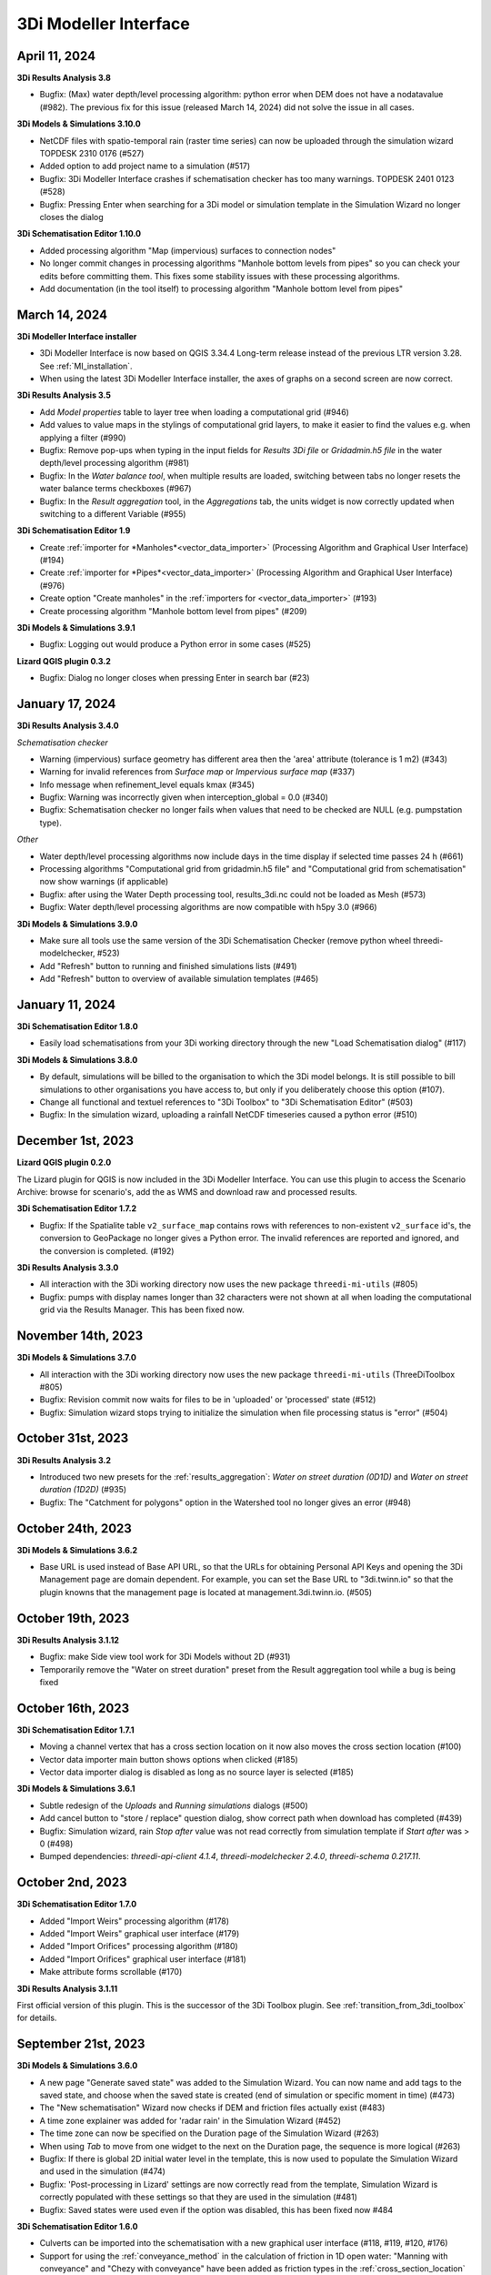 .. _release_notes_MI:

3Di Modeller Interface
----------------------

April 11, 2024
^^^^^^^^^^^^^^

**3Di Results Analysis 3.8**

- Bugfix: (Max) water depth/level processing algorithm: python error when DEM does not have a nodatavalue (#982). The previous fix for this issue (released March 14, 2024) did not solve the issue in all cases.

**3Di Models & Simulations 3.10.0**

- NetCDF files with spatio-temporal rain (raster time series) can now be uploaded through the simulation wizard TOPDESK 2310 0176 (#527)

- Added option to add project name to a simulation (#517)

- Bugfix: 3Di Modeller Interface crashes if schematisation checker has too many warnings. TOPDESK 2401 0123 (#528)

- Bugfix: Pressing Enter when searching for a 3Di model or simulation template in the Simulation Wizard no longer closes the dialog

**3Di Schematisation Editor 1.10.0**

- Added processing algorithm "Map (impervious) surfaces to connection nodes"

- No longer commit changes in processing algorithms "Manhole bottom levels from pipes" so you can check your edits before committing them. This fixes some stability issues with these processing algorithms.

- Add documentation (in the tool itself) to processing algorithm "Manhole bottom level from pipes"



March 14, 2024
^^^^^^^^^^^^^^

**3Di Modeller Interface installer**

- 3Di Modeller Interface is now based on QGIS 3.34.4 Long-term release instead of the previous LTR version 3.28. See :ref:`MI_installation`.

- When using the latest 3Di Modeller Interface installer, the axes of graphs on a second screen are now correct.  
 

**3Di Results Analysis 3.5**

- Add *Model properties* table to layer tree when loading a computational grid (#946)

- Add values to value maps in the stylings of computational grid layers, to make it easier to find the values e.g. when applying a filter (#990)

- Bugfix: Remove pop-ups when typing in the input fields for *Results 3Di file* or *Gridadmin.h5 file* in the water depth/level processing algorithm (#981)

- Bugfix: In the *Water balance tool*, when multiple results are loaded, switching between tabs no longer resets the water balance terms checkboxes (#967)

- Bugfix: In the *Result aggregation* tool, in the *Aggregations* tab, the units widget is now correctly updated when switching to a different Variable (#955)


**3Di Schematisation Editor 1.9**

- Create :ref:`importer for *Manholes*<vector_data_importer>` (Processing Algorithm and Graphical User Interface) (#194)

- Create :ref:`importer for *Pipes*<vector_data_importer>` (Processing Algorithm and Graphical User Interface) (#976)

- Create option "Create manholes" in the :ref:`importers for <vector_data_importer>` (#193)

- Create processing algorithm "Manhole bottom level from pipes" (#209)


**3Di Models & Simulations 3.9.1**

- Bugfix: Logging out would produce a Python error in some cases (#525)


**Lizard QGIS plugin 0.3.2**

- Bugfix: Dialog no longer closes when pressing Enter in search bar (#23)


January 17, 2024
^^^^^^^^^^^^^^^^

**3Di Results Analysis 3.4.0**

*Schematisation checker*

- Warning (impervious) surface geometry has different area then the 'area' attribute (tolerance is 1 m2) (#343)

- Warning for invalid references from *Surface map* or *Impervious surface map* (#337)

- Info message when refinement_level equals kmax (#345)

- Bugfix: Warning was incorrectly given when interception_global = 0.0 (#340)

- Bugfix: Schematisation checker no longer fails when values that need to be checked are NULL (e.g. pumpstation type).

*Other*

- Water depth/level processing algorithms now include days in the time display if selected time passes 24 h (#661)

- Processing algorithms "Computational grid from gridadmin.h5 file" and "Computational grid from schematisation" now show warnings (if applicable)

- Bugfix: after using the Water Depth processing tool, results_3di.nc could not be loaded as Mesh (#573)

- Bugfix: Water depth/level processing algorithms are now compatible with h5py 3.0 (#966)

**3Di Models & Simulations 3.9.0**

- Make sure all tools use the same version of the 3Di Schematisation Checker (remove python wheel threedi-modelchecker, #523)

- Add "Refresh" button to running and finished simulations lists (#491)

- Add "Refresh" button to overview of available simulation templates (#465)


January 11, 2024
^^^^^^^^^^^^^^^^

**3Di Schematisation Editor 1.8.0**

- Easily load schematisations from your 3Di working directory through the new "Load Schematisation dialog" (#117)


**3Di Models & Simulations 3.8.0**

- By default, simulations will be billed to the organisation to which the 3Di model belongs. It is still possible to bill simulations to other organisations you have access to, but only if you deliberately choose this option (#107).

- Change all functional and textuel references to "3Di Toolbox" to "3Di Schematisation Editor" (#503)

- Bugfix: In the simulation wizard, uploading a rainfall NetCDF timeseries caused a python error (#510)


December 1st, 2023
^^^^^^^^^^^^^^^^^^
**Lizard QGIS plugin 0.2.0**

The Lizard plugin for QGIS is now included in the 3Di Modeller Interface. You can use this plugin to access the Scenario Archive: browse for scenario's, add the as WMS and download raw and processed results.

**3Di Schematisation Editor 1.7.2**

- Bugfix: If the Spatialite table ``v2_surface_map`` contains rows with references to non-existent ``v2_surface`` id's, the conversion to GeoPackage no longer gives a Python error. The invalid references are reported and ignored, and the conversion is completed. (#192)

**3Di Results Analysis 3.3.0**

- All interaction with the 3Di working directory now uses the new package ``threedi-mi-utils`` (#805)

- Bugfix: pumps with display names longer than 32 characters were not shown at all when loading the computational grid via the Results Manager. This has been fixed now.



November 14th, 2023
^^^^^^^^^^^^^^^^^^^

**3Di Models & Simulations 3.7.0**

- All interaction with the 3Di working directory now uses the new package ``threedi-mi-utils`` (ThreeDiToolbox #805)

- Bugfix: Revision commit now waits for files to be in 'uploaded' or 'processed' state (#512)

- Bugfix: Simulation wizard stops trying to initialize the simulation when file processing status is "error" (#504)


October 31st, 2023
^^^^^^^^^^^^^^^^^^

**3Di Results Analysis 3.2**

- Introduced two new presets for the :ref:`results_aggregation`: *Water on street duration (0D1D)* and *Water on street duration (1D2D)* (#935)

- Bugfix: The "Catchment for polygons" option in the Watershed tool no longer gives an error (#948)

October 24th, 2023
^^^^^^^^^^^^^^^^^^

**3Di Models & Simulations 3.6.2**

- Base URL is used instead of Base API URL, so that the URLs for obtaining Personal API Keys and opening the 3Di Management page are domain dependent. For example, you can set the Base URL to "3di.twinn.io" so that the plugin knowns that the management page is located at management.3di.twinn.io. (#505)

October 19th, 2023
^^^^^^^^^^^^^^^^^^

**3Di Results Analysis 3.1.12**

- Bugfix: make Side view tool work for 3Di Models without 2D (#931)

- Temporarily remove the "Water on street duration" preset from the Result aggregation tool while a bug is being fixed

October 16th, 2023
^^^^^^^^^^^^^^^^^^

**3Di Schematisation Editor 1.7.1**

- Moving a channel vertex that has a cross section location on it now also moves the cross section location (#100)
- Vector data importer main button shows options when clicked (#185)
- Vector data importer dialog is disabled as long as no source layer is selected (#185)

**3Di Models & Simulations 3.6.1**

- Subtle redesign of the *Uploads* and *Running simulations* dialogs (#500)
- Add cancel button to "store / replace" question dialog, show correct path when download has completed (#439)
- Bugfix: Simulation wizard, rain *Stop after* value was not read correctly from simulation template if *Start after* was > 0 (#498)
- Bumped dependencies: *threedi-api-client 4.1.4*, *threedi-modelchecker 2.4.0*, *threedi-schema 0.217.11*.


October 2nd, 2023
^^^^^^^^^^^^^^^^^

**3Di Schematisation Editor 1.7.0**

- Added "Import Weirs" processing algorithm (#178)
- Added "Import Weirs" graphical user interface (#179)
- Added "Import Orifices" processing algorithm (#180)
- Added "Import Orifices" graphical user interface (#181)
- Make attribute forms scrollable (#170)

**3Di Results Analysis 3.1.11**

First official version of this plugin. This is the successor of the 3Di Toolbox plugin. See :ref:`transition_from_3di_toolbox` for details.



.. _release_notes_mi_20230921:

September 21st, 2023
^^^^^^^^^^^^^^^^^^^^

**3Di Models & Simulations 3.6.0**

- A new page "Generate saved state" was added to the Simulation Wizard. You can now name and add tags to the saved state, and choose when the saved state is created (end of simulation or specific moment in time) (#473)
- The "New schematisation" Wizard now checks if DEM and friction files actually exist (#483)
- A time zone explainer was added for 'radar rain' in the Simulation Wizard (#452)
- The time zone can now be specified on the Duration page of the Simulation Wizard (#263)
- When using *Tab* to move from one widget to the next on the Duration page, the sequence is more logical (#263)
- Bugfix: If there is global 2D initial water level in the template, this is now used to populate the Simulation Wizard and used in the simulation (#474)
- Bugfix: 'Post-processing in Lizard' settings are now correctly read from the template, Simulation Wizard is correctly populated with these settings so that they are used in the simulation (#481)
- Bugfix: Saved states were used even if the option was disabled, this has been fixed now #484


**3Di Schematisation Editor 1.6.0**

- Culverts can be imported into the schematisation with a new graphical user interface  (#118, #119, #120, #176)
- Support for using the :ref:`conveyance_method` in the calculation of friction in 1D open water: "Manning with conveyance" and "Chezy with conveyance" have been added as friction types in the :ref:`cross_section_location` layer (#159)
- All layers related to :ref:`control structures<control>` are now also added to the project (#169)
- When deleting connection nodes, you will now be asked if you want to delete all referenced features only once, instead of for each referenced feature (#67). This makes it much easier to :ref:`howto_clip_schematisations`.
- Bugfix: In some cases, surfaces and their surface maps were not converted properly from spatialite to geopackage (#161)
- Bugfix: When moving a connection node, some attributes of features referencing that connection node became NULL (#162)
- Bugfix: Improved user feedback messages when spatialite database schema is unknown, too high or too low (#103)
- Bugfix: In a new profile, the schematisation editor no longer keeps complaining about the Macro settings being wrong (#158)

**3Di Toolbox 2.5.5**

- Update *Generate computational grid* and *Check schematisation* with the new conveyance friction types, by bumping the threedi-\* dependencies (threedigrid to 2.0.\*, threedi-modelchecker to 2.4.\*, threedigrid-builder to 1.12.\*


July 20th 2023
^^^^^^^^^^^^^^

**3Di Toolbox 2.5.4**

- Add processing algorithm for generating maximum water depth / water level rasters

- Make the plugin work for both QGIS <= 3.28.5 and QGIS > 3.28.5 by making installed h5py version depend on QGIS version


June 23 2023
^^^^^^^^^^^^

**3Di Models & Simulations 3.5.1**

- Bugfix: Making a copy of a schematisation failed if sqlite did not contain *v2_vegetation_drag* table. The sqlite is now migrated to the latest schema version on the fly so this type of issue will no longer arise. (#470)


June 16 2023
^^^^^^^^^^^^

**3Di Toolbox 2.5.3**

- Compatibility with schema 217

- New version of 3Di Schematisation Editor (threedi-modelchecker 2.2.4)

**3Di Models & Simulations 3.5.0**

- Compatibility with schema 217 (#462)

- Added handling of the Vegetation drag settings rasters. (#460)

- Expose attributes for vegetation and groundwater exchange in attribute forms and attribute tables (#151)

- Improve the use of saved states in the simulation wizard (#461)

- Bugfix: uploading CSV files for both 1D and 2D boundary conditions would fail if there are 1D boundary conditions with the same ID as a 2D boundary condition

**3Di Schematisation Editor 1.5.0**

- Compatibility with schema 217 (#148)

- Copy friction value from nearest cross-section location (if exists) when digitizing a new cross section location (#141)

- Bugfix: Error when adding new cross section location > empty bank level field > commit (#142)

- Added Vegetation drag settings table with associated raster layers (#145)

- "Import culverts" processing algorithm (#127)


April 25th 2023
^^^^^^^^^^^^^^^
**3Di Toolbox 2.5.2**

- Compatibility with schema 216


**3Di Models & Simulations v3.4.5**

- If your organisation has a large number of models or (finished) simulations, you will notice major performance improvements when loading the list of results available for download, or when loading the overview of running simulations. Both now load instantaneously, while this previously took seconds to minutes for some organisations. This improvement also prevents API requests to be throttled (#408)

- Compatibility with schema 216 (#451).


**3Di Schematisation Editor v1.4**

*Cross sections*

- Tabular cross-sections can now be edited in a table instead of in a text field. This applies to cross-section shapes Tabulated Rectangle, Tabulated Trapezium, and YZ (#90)

- The 3Di Schematisation Editor now fully supports cross-section shapes "YZ" and "Inverted egg" (#89, #91)

- The 'cross-section' stylings for Culvert, Cross-section location, Orifice, Pipe, and Weir have been re-implemented. Some bugs were fixed and support for recently introduced cross-section shapes was added. The stylings are now based on custom expressions, that can also be used for other purposes in any QGIS expression (#96)


*1D2D exchange*

- Add processing algorithm 'Generate exchange lines' (#93, #131)


*Database schema*

- Compatibility with schema 216 (#451).


*Bugfixes*

- Setting the reference level cross-section locations on newly digitized channel to 0 is now committed as 0 instead of NULL (#129)

- Clicking on layer Potential breach in QGIS 3.28 no longer gives an error (#126)

- Adding a cross-section location to a Channel between two cross-section locations with bank_level NULL no longer gives an error (#102)

- Allow negative values for bank level and reference level in Cross section locations tab of Channel layer (#95)

- Multipolygons in a *v2_surface* or *v2_impervious_surface* layers no longer raise a KeyError when loading from spatialite. If possible, they will be converted to Polygons (singlepart) (#134)

April 11th 2023
^^^^^^^^^^^^^^^

**3Di Models & Simulations v3.4.4**

- Bugfix: after installing the 3Di Modeller Interface with installer version 3.28.5-1-3 or higher, installing the 3Di Models & Simulations plugin in a new user profile would fail. This was fixed (#454)

- Bugfix: Simulation template is now created if this option is checked in the simulation wizard; this was broken since version 3.4 (#447)

**3Di Modeller Interface installer 3.28.4-2-1**

- Add option to install for all users. Especially useful for system administrators.

- New user profiles use the 3Di default settings.

March 10th 2023
^^^^^^^^^^^^^^^

**3Di Models & Simulations v3.4.3**

- Bugfix: dialog "Remove excess 3Di models" sometimes did not pop up, even though the maximum model count for the given schematisation and/or organisation had been reached. This has been fixed now.

**3Di Modeller Interface installer 3.28.4-2-1**

- The 3Di Modeller Interface is now based on QGIS 3.28, which became the Long-Term Release (LTR) in March 2023

- Installing a 3Di User Profile is now optional; if a user profile called 'default' already exists, installing a new one (overwriting it) is opt-in.

- Installing the 3Di Modeller Interface is now optional (i.e. you can also use the installer to install a user profile only)

- The name of the app is now "3Di Modeller Interface 3.28" instead of "3DiModellerInterface3.28"


February 6th 2023
^^^^^^^^^^^^^^^^^^

**3Di Toolbox v2.5.0**

A new processing tool is introduced:

- Import GWSW HydX files to a 3Di Spatialite, including the possibility to download it directly from the server

The 'Commands' toolbox has been removed, and tools that are still relevant have been deleted or moved to the QGIS native Processing Toolbox (#715):

- 'Raster checker' has been removed, as it has been integrated into Schematisation Checker (#710). Most checks in the raster checker are no longer relevant, because 3Di can now handle most of these cases.
- 'Schematisation checker' is available from the Processing Toolbox > 3Di > Schematisation
- 'Create breach locations', 'Add connected points' and 'Predict calc points' have been removed. These are no longer compatible with the latest sqlite schema version (214), where v2_connected_pnt, v2_calculation_point and v2_levee where replaced by v2_exchange_line and v2_potential_breach. Please use the 3Di Schematisation Editor for schematising breaches and/or setting the 2D cell with which 'connected' channels connect.
- 'Import SufHyd' is available from the Processing Toolbox > 3Di > Schematisation
- 'Guess indicators' is available from the Processing Toolbox > 3Di > Schematisation
- 'Control structures' has been removed. Please fill the spatialite tables directly or upload a JSON file through the Simulation Wizard to use structure control.

Other improvements:

- Processing algorithm 'Computational grid from schematisation' no longer remembers the input parameters from previous uses, because this was confusing (#723)

**3Di Schematisation Editor v1.3**

- You can now add 'Exchange lines' to your schematisation to set the 2D cells with which a Channel should make 1D2D connections (#92)
- You can now add 'Potential breaches' to your schematisation by drawing a line starting from a connected channel (#92)
- Bugfix: editing attributes of referenced, not yet committed features (e.g. the connection node of a new manhole) now works without issues. #107

**3Di Models & Simulations v3.4**

The simulation wizard has been improved and some important additions have been made:

- Boundary conditions timeseries can be uploaded as CSV files, so it is no longer needed to make a new revision when you want to use different boundary conditions. (#134)
- Structure control can be set by uploading a JSON file (#313)
- Upon completion of the simulation wizard, all data for the starting the simulation is sent to the 3Di API. This upload now happens in the background, so that you can continue working while the simulation is starting. (#389)
- Because of this, the upload timeout can be set to a much higher value; please change this yourself if you after upgrading to the new version. The default upload timeout has been set to 15 minutes (#216). This is relevant when your simulation includes large files, such as laterals, dry weather flow, or 2D initial conditions.
- Progress through the steps of the simulation wizard has been improved to only include the steps that you included in the 'options' screen before starting the simulation wizard. (#262)
- The "Options" dialog that is shown before starting the simulation wizard has been reordered and clearly shows which options are available to the 3Di model you have chosen. (#261)
- "Post-processing in Lizard" now has its own page in the simulation wizard. #432
- Invalid parameter values for damage estimations (repair times of 0 hours) can no longer be chosen. #104
- Forcings and events that cannot (yet) be added to a simulation through the simulation wizard, will now be preserved if they are part of the simulation template (#316). This applies to the following forcings and events:

  - Raster edits 
  - Obstacle edits
  - Local or Lizard time series rain
- When selecting a breach, the breach's code and display name are shown on the map along with the id. 


The schematisation checker in the "Upload new revision" wizard has been improved in the following ways:

- The raster checker has been integrated in the schematisation checker (#412). Most checks in the raster checker are no longer relevant, because 3Di can now handle most of these cases.
- You can now export schematisation checker results to a CSV file (#230)

Other changes and bugfixes:

- The minimum friction velocity in new schematisations now defaults to 0.005 instead of 0.05 (#411)
- A newer version (4.1.1) of the python package threedi-api-client is now used (#417)
- If the maximum number of 3Di models for your organisation has been reached, a popup will allow you to delete one or more of them before uploading a new revision (#367)
- Bugfix: in some cases, schematisation revisions could not be downloaded if "Generate 3Di model" had failed for that revision (#428)
- Bugfix: prevent python error when attempting to start the simulation wizard with a template that has NULL as maximum_time_step value #418


December 8th 2022
^^^^^^^^^^^^^^^^^^

**3Di Toolbox v2.4.1**

Due to changes introduced in v2.4, threedi-modelchecker would re-install on every startup. This has been fixed now. (#729)
Fixed 'Import sufhyd': this routine expected the table v2_pipe to have a column 'pipe_quality', which was removed recently (#728)
A schema version check was added to 'Import sufhyd'. If the target spatialite has a too low schema version, you will be instructed to migrate it and try again (#726)


November 21th 2022
^^^^^^^^^^^^^^^^^^

**3Di Toolbox v2.4**

- Bugfix: "predict calc points" tool no longer fails with "TypeError: not all arguments converted during string formatting" #699

- Spatialite schema version compatibility upgraded from schema version 207 to 209 (#693, #648)

**3Di Schematisation Editor v1.2**

- Editing channel start- or end vertices now disconnects channel from connection node, consistent with behaviour for other line features (#66)

- Unused field "max_capacity" has been removed from Orifice layer (#73)

- Spatialite database schema version is now saved to Geopackage during conversion (#72)

- "Load from Spatialite" no longer fails when the spatialite contains a v2_surface_map or v2_impervious_surface_map with a connection_node_id that does not exist (#75)

- In all attribute forms, units are added to fields for which this is relevant (#8)

- Explainer text has been added to cross section 'table' input boxes in the attribute forms (#64)

- Mistakes in cross_section_table inputs are fixed if possible, and mistakes that cannot be fixed are identified and reported to the user before "Save to Spatialite" starts. are checked GPKG to Spatialite (#70)

- Remove unnecessary popup "Save edits to Manhole?" in specific cases (#80)

- Spatialite schema version compatibility upgraded from schema version 207 to 209 (#71, #83)

- Add cross section shape 0: "Closed rectangle" (#79)

- Enable/disable the width, height and table widgets based on cross section shape (#78)

**3Di Models & Simulations v3.3**

- 2D grid (geojson file) is no longer downloaded after choosing model for new simulation. Instead, please use the processing algorithms in Processing > Toolbox > 3Di > Computational Grid (#325)

- New project > New simulation no longer fails (#400)

- Fix issues with Models & Simulations Panel when other dock widget on the right are also opened. The status bar at the bottom no longer disappears when opening the Models & Simulations Panel. (#153)

- New schematisation: spatialite is migrated to most recent version (#359)

- New schematisation becomes the active schematisation after "New schematisation from existing spatialite" (#385)

- Add option to upload new initial water level rasters in the Simulation wizard (#280)

- In the dropdown for selecting an initial water level raster in the Simulation Wizard, show name of the source file instead of "initial_waterlevels.msgpack" (#179)

- In the simulation wizard, you can now set the discharge coefficients and max breach depth in the breach tab (#187)

- Spatialite schema version compatibility upgraded from schema version 207 to 209 (#398, #406)

- When downloading simulation results, the gridadmin.h5 file is now (also) downloaded to {3Di working directory}\{schematisation}\{revision n}\grid (#403)

- When downloading a revision, the gridadmin.h5 is also downloaded if available (#402)

*Checker*

- Warning for double cumulative cumulative discharges in the aggregation NetCDF - https://app.zenhub.com/workspaces/team-3di-5ef60eff1973dd0024268b90/issues/nens/threedi-api/1766 ?

- Check on flooding threshold is now more strict

*Postprocessing Lizard*

- Added the possibility to use the projects in Lizard directly. Give your simulation as a tag: ‘project:number’ and the number will be added in lizard to the project.

*Reminder*

- The server known as inpy is no more. If you started using 3Di this year you can ignore this message. For the other users: the 3Di models cannot run anymore on 3Di Live. But the schematisations are all available. The be able to run the 3Di model again, simply look for your schematisation on management.3di.live and press ‘generate model’.

- If you’re not sure whether your model is generated using inpy, go to management.3di.live search for your model. If there is no details page available (link is greyed out) then the model is generated via inpy.


August 2022
^^^^^^^^^^^^

**3Di Toolbox v2.3**


- Visualise any computational grid (gridadmin.h5 file), using the new Processing Algorithm "Computational grid from gridadmin.h5". This works for gridadmin.h5 files that were generated on the server as well as those generated locally.
- Generate the computational grid for your schematisation in the 3Di Modeller Interface. The routine that is used on the server to generate the computational grid, has now also been made available locally, so that you can continuously check how your schematisation is translated to a computational grid. Use the new Processing Algorithm "Computational grid from schematisation".
- Bugfix: pumped volume for pumps without end note is now also included in the water balance
- Bugfix: total balance in water balance tool now also works in QGIS 3.22
- Bugfix: water balance tool now handles aggregation netcdf's that have different timesteps for different variables
- Bugfix: side view tool now handles models that contain cross section locations that refer to non-existent cross section definitions
- Bugfix: statistics tool gave IndexError for some datasets
- Bugfix: processing algorithm for water depth/level: batch functionality has been repaired



July 2022
^^^^^^^^^^^^

*3Di Models & Simulations v3.2*

- Logging in with your username and password is no longer needed. Instead, you can now set a Personal API Key in the plugin settings. The Personal API Key will be stored (encrypted) in the QGIS Password Manager. (#382, #372, #366)
- Migrating spatialites to the newest schema version now follows the same logic in all plugins: if a migration is required, a popup message will ask you if you want this. If you click Yes, migration will be performed immediately. (#377)
- Some users experienced SSL Errors, caused by expired SSL certificates that are not properly removed by Windows. A popup message with specific instructions on how to fix this issue now appears when the error occurs. (#379)
- When creating a new schematisation based on an existing spatialite, all rasters will be copied into the new schematisation. In the previous version, only the rasters referenced from the global settings were copied. (#375)

June 2022
^^^^^^^^^^^^

*3Di Toolbox v2.2*

- Introducing the Watershed Tool! Analyse upstream and downstream areas of any location in your model area, based on a network analysis of your simulation results (#641)
- Migrating spatialites to the newest schema version now follows the same logic in all plugins: if a migration is required, a popup message will ask you if you want this. If you click Yes, migration will be performed immediately. (#644)
- Added 3Di logo in the Plugin Manager (#606)
- Installation and update procedure has been improved. Black command prompt windows are no longer shown on startup. (#621, #625)

Documentation on the Watershed Tool can be found `here <https://github.com/nens/threedi-network-analyst#user-manual>`_.


*3Di Schematisation Editor v1.1.1 - EXPERIMENTAL*

- Migrating spatialites to the newest schema version now follows the same logic in all plugins: if a migration is required, a popup message will ask you if you want this. If you click Yes, migration will be performed immediately. (#50)


*3Di Schematisation Editor v1.1 - EXPERIMENTAL*

This is a new plugin that will make editing schematisations much easier than before.

What does this plugin have to offer for modellers?

- Directly edit all layers of your schematisation, using all native QGIS functionality for editing vector features
- Quickly add features to your schematisation with the "magic" editing functionality for 1D layers. For example: existing connection nodes are used when drawing a pipe between them, new connection nodes and manholes are created when a new pipe is digitized, etc.
- Easily move nodes and all connected lines using the smartly pre-configured snapping and topological editing settings
- Easily move the start or end of pipes, channels, culverts, orifices, weirs, pumps, and the connection node id's will be automatically updated for you
- Get a complete overview of your schematisation: all rasters that are part of your schematisation are added to the QGIS project when the schematisation is loaded
- Spot the tiniest local variation in elevation with the hillshade layer is automatically added on top of your DEM
- Visualise the mapping of (impervious) surfaces to connection nodes and change them by updating the geometries
- Easily navigate through your schematisation: layers in the layer panel are neatly grouped together in collapsed groups

Version 1.1 is 'experimental' plugin, because it is not yet fully integrated with the other components of the Modeller Interface. In practice, this mainly means that you will have to convert between the Spatialite and the Schematisation Editor's Geopackage format every time you start or finish editing your schematisation.

New in version 1.1 (for those users who already tried out version 1.0):

- Facilitate adding channels and cross section locations (also fixes the issue that sometimes it was not possible to fill in channel start or end node ids)
- Delete referencing features
- Release through plugins.3di.live as experimental plugin
- Rename to 3Di Schematisation Editor
- Set scale dependent visibility for manholes
- Fix export to spatialite in QGIS 3.22 (was fixed by adding a schema migration in threedi-modelchecker)
- Fix drawing of pipe trajectory over existing manholes
- Consistent handling of geometry edits
- Check write permissions for Geopackage target location
- Support spatialite schema_version 206 + updated the popup message if schema is not up to date
- Remove field cross_section_code
- Remove table cross_section_definition
- Make all id fields autoincrement
- End all editing sessions when user clicks Save to Spatialite
- Rename column calculation_pnt_id of connected_point to calculation_point_id
- Pump capacity should be NULL by default
- Add geopackage database connection to QGIS list
- Refresh map canvas after removing 3Di model
- Correct list of calculation types in culvert attribute form
- Guarantee that layers are added to the correct group
- Add hillshade styled DEM
- Raster styling classes
- Hide 'fid' columns
- More intuitive validation color logic in attribute forms
- Make snapping work properly after saving/loading project
- Fix scale dependent visibility for manholes
- Rename plugin to 3Di Schematisation Editor
- Fix width and diameter labels for tabulated cross sections
- Compatibility with QGIS 3.22 / Spatialite v4.3
- Drop-downs are used in the attribute table for fields with a limited list of valid integer values (e.g. calculation type).

*3Di Toolbox v2.1*

- IMPORTANT: If you update to 3Di Toolbox v2.1, you also _must_ update the 3Di Models & Simulations plugin to version 3.1. Failing to do so may lead to unexpected behaviour of several tools.
- Fix several issues with 3Di Spatialites in QGIS 3.22. Until now, all 3Di Spatialites were built using Spatialite 3, which QGIS 3.22 no longer supports. Migrate Spatialite now tranfers all data to a Spatialite 4.3 file.
- Graph Tool and Water Balance Tool plots now render properly on second screens
- Bugfix for using the SideView tool for open water
- Water Balance Tool in/out labels near the x axis are now located correctly
- Graph Tool and Water Balance Tool plots: time units can be chosen as s / min / hrs.
- SideView Tool and Statistics Tool: Feedback is given to user when manhole surface level is not filled in.

*3Di Models & Simulations v3.1*

- Compatibility with migrating to the new Spatialite v4.3 file
- Support rainfall events from csv with more than 300 steps
- The "New schematisation" wizard now has the option to use an existing spatialite
- You will receive a warning when trying to upload a rainfall CSV with non-equidistant timesteps
- Errors from the 3Di API are reported more clearly
- You can now view all simulation results available for download, even when more than 50 are available



March 2022
^^^^^^^^^^^^

*3Di Models & Simulations v3.0.3*

- Show schematisation checker results in two separate, tidy list widgets: one for spatialite checks, one for raster checks (#229)
- Include 'info' and 'warning' level log messages in schematisation checker output (#286)
- Fix 'Revision is not valid' error when uploading new revision (#334)
- Fix 'Revision does not exist' error when uploading new revision (#344)
- On startup, check if any incompatible version of the python package threedi-api-client version is installed and attempt to upgrade to correct version (#348)
- Allow rain intensities < 1 mm/hr (#180, #347)

*3Di Customisations  v1.2*

-	Remove all user interface customisations, except red menu bar
-	Add "About 3Di modeller interface" dialog

*3Di Toolbox v1.33*

-	Processing tools have been added to check the Spatialite and Rasters. These processing algorithms add the check results as layers to your QGIS project, instead of in a separate shapefile, csv, or text file. You can access them through Processing > Toolbox > 3Di > Schematisation. In the future, these processing algorithms will replace the current checker tools available in the 'Commands' Toolbox.



February 2022 (Klondike)
^^^^^^^^^^^^^^^^^^^^^^^^

We have released threeditoolbox 1.31 and 3Di Models & simulations 3.0.2.
"3Di Models & simulations" is the new name for what was previously called "API client".
Please note: If you continue to use the old route, you still need the previous version of the plugin as well.

We have also released a new version of the Modeller Interface:
Download here the latest version: `Modeller Interface <https://docs.3di.live/modeller-interface-downloads/3DiModellerInterface-OSGeo4W-3.22.7-1-3-Setup-x86_64.exe>`__



August 2021
^^^^^^^^^^^

We have released a new version of the Modeller Interface with the following:

- Update on the animation toolbar
- Added tooling for dry weather flow calculations
- Water depth maps for multiple timesteps
- Bugfix Sideview Tool

Download here the latest version: `Modeller Interface <https://docs.3di.live/modeller-interface-downloads/3DiModellerInterface-OSGeo4W-3.16.7-1-Setup-x86_64.exe>`__


*Important note for QGIS Users*

Please note that installing QGIS has been undergoing some changes, at the moment the OSGeo4W Network Installer is the recommended way to install QGIS. See https://www.qgis.org/en/site/forusers/download.html for more information. This change does not apply for users that use the Modeller Interface installer.


*Animation Toolbar update*

The styling of all animation layers has been improved. The value categories are no longer fixed but based on the value distribution in the entire simulation. In the 2D domain, the animation toolbar now visualizes cells instead of nodes. Furthermore, the option 'relative to timestep 0' was introduced. This allows you to switch between e.g. absolute water levels and water level relative to the start of your simulation.

Below are examples of a dike breach. Animation 1 is showing relative change in water level and discharge. The plot is done for every calculation cell and flow line. Animation 2 is the same situation as an absolute plot showing the water level per calculation cell and the discharge over the flow lines.
Some other improvements to the toolbar include:

-	More user feedback.
-	The animation layers are removed when the Animation Toolbar is deactivated.
-	The groundwater layers are only displayed when the simulation includes groundwater.

*Dry weather flow calculator*

In some cases it is required to add dry weather flow to a simulation. To enable this a processing tool has been added to convert dry weather flow as defined in the model spatialite (dry weather flow attribute of the impervious surface layer) to lateral discharge timeseries that can be used as in your simulations.
In our earlier API (v1), dry weather flow was read automatically from the spatialite and calculated according a standard distribution.
In the current API (v3), dry weather flow is added as lateral discharges to allow for more flexibility. E.g. in the distribution of dry weather flow over the day.

*Water depth maps for multiple timestep*

We have added the option to generate water depth/level maps for a range of timesteps. The output is a multiband geotiff, where each band contains the water depth map of one timestep.

The water depth processing algorithm also has various minor bugfixes and improvements:

-	Selecting DEM layer from project no longer gives an error.
-	Generating outputs for timestep 0 without moving the timestep slider no longer gives an error.
-	Improved readability of LCD display by adding days to the display.
-	Set LCD value to 00:00 when file is loaded.
-	More accurate description of what the tool does.


*Bugfix SideView tool*

The SideView tool no longer worked since QGIS 3.16.6. This has now been fixed


May 21st 2021 - 3Di API QGIS Client
^^^^^^^^^^^^^^^^^^^^^^^^^^^^^^^^^^^^^^^

We have released a new version of the `Modeller Interface <https://docs.3di.live/modeller-interface-downloads/3DiModellerInterface-OSGeo4W-3.16.7-1-Setup-x86_64.exe>`__ and an update of our 3Di API QGIS Client to version 2.4.1. The following has been fixed:

- Users no longer get a throttling warning when trying to start a simulation.
- Results download only shows results for the model that is selected in the panel.

The location of plugins has changed from https://plugins.lizard.net/plugins.xml to https://plugins.3di.live/plugins.xml

April 22nd 2021 - 3Di Toolbox
^^^^^^^^^^^^^^^^^^^^^^^^^^^^^^^^^^

We have released a new version of the `Modeller Interface <https://docs.3di.live/modeller-interface-downloads/3DiModellerInterface-OSGeo4W-3.16.4-1-Setup-x86_64.exe>`__ and the `ThreediToolbox 1.18 <https://plugins.lizard.net/ThreeDiToolbox.1.18.zip>`_ .
This is a fix for the error *"Couldn't load plugin 'ThreeDiToolbox' due to an error when calling its classFactory() method
ModuleNotFoundError: No module named 'alembic' "*

April 1st 2021 - 3Di Toolbox
^^^^^^^^^^^^^^^^^^^^^^^^^^^^^^^^
Due to some changes under the hood in QGIS 3.16 we have released a new version of the `Modeller Interface <https://docs.3di.live/modeller-interface-downloads/3DiModellerInterface-OSGeo4W-3.16.4-1-Setup-x86_64.exe>`_ and the `ThreediToolbox 1.17 <https://plugins.lizard.net/ThreeDiToolbox.1.17.zip>`_

March 8th 2021
^^^^^^^^^^^^^^^^

Download the latest version of the `Modeller Interface <https://docs.3di.live/modeller-interface-downloads/3DiModellerInterface-OSGeo4W-3.16.4-1-Setup-x86_64.exe>`_ , which at the time of writing uses QGIS 3.16.4.
For QGIS users: upgrade the plugin using the plugin panel. In case this doesn't work, it is possible to install the plugins as zip file. The latest versions are `ThreediToolbox 1.16 <https://plugins.lizard.net/ThreeDiToolbox.1.16.1.zip>`_  and Threedi-API-QGIS client is 2.4.0.


*Local calculation of water depth & water level maps*

It is possible to generate water depth maps for every time step with the newest version of the Modeller Interface. To generate these water depth maps, 3Di applies a special algorithm that combines the water level results with the information of the DEM. This algorithm creates visually appealing maps. The maps show the water level and water depth results on high resolution, these can be based on the interpolated and on the non-interpolated water level results.

A quick guide to generate water depth maps:

Processing ^^> Toolbox ^^> 3Di ^^> post-processed results ^^> water depth

Or check out our documentation: :ref:`3di_processing_toolbox`


*Extended support for starting simulations using the Modeller Interface*

We have added the following support for starting simulations from the Modeller Interface:

- added support for wind. See our user manual: :ref:`simulate_api_qgis` or our technical documentation : :ref:`wind_effects`  for more information.
- added option of tags. This can be used to tag a simulation with a project related tag. This way it is easier to organise simulations.
- added time-interpolation options for laterals
- added the option for Netcdf upload for rain
- option to set base URL for the API (for use of 3Di in other countries)

The following bugs have been fixed:

- start time is now correctly used
- search window for models is now case insensitive
- bug fix lateral file upload

*Bugfix in the ThreeDiToolbox*

- Fix import sufhyd coordinates swapped on newer gdal versions.


February 22nd 2021
^^^^^^^^^^^^^^^^^^

- We now support QGIS 3.16 for our toolbox.

Please not that the Modeller Interface is not yet upgraded to QGIS 3.16, we will do so when the QGIS repo's are updated.

For QGIS users: upgrade the plugin using the plugin panel.


*3Di Modeller Interface styling improvements*

Based on your feedback we have improved the styling of the schematizations in the Modeller Interface. Not only that, we now have support for multiple stylings! Check out the video to see how it works.

The improvements are:

- For weirs, orifices and culverts, the styling now indicates when flow in one or both directions is impossible (discharge coefficient - 0)
- Grid refinement styling now indicates the refinement level
- Multiple stylings are added next to the default. Switching to these stylings allows you to visualize flow direction, code, id, storage area, bank level, reference level, invert level, crest level, diameters and dimensions, min/max of timeseries, and pump capacity. How it works is explained in the docs: :ref:`multiplestyles`

*Schematization checker improvements*

We are constantly working on improving the 3Di experience. Based on user experience analysis we have added the following checks to the schematization checker:

- Add check ConnectionNodesDistance which ensure all connection_nodes have a minimum distance between each other.
- Set the geometry of the following tables as required: impervious_surface, obstacle, cross_section_location, connection_nodes, grid_refinement, surface, 2d_boundary_conditions and 2d_lateral.
- Add check for open cross-section when NumericalSettings. use_of_nested_newton is turned off.
- Add checks to ensure some of the fields in numerical settings are larger than 0.
- Add check to ensure an isolated pipe always has a storage area.
- Add check to see if a connection_node is connected to an artifact (pipe/channel/culvert/weir/pumpstation/orifice).

*Bugfixes in 3Di Modeller Interface*

- Fixed h5py error, it is now possible to use the 3Di toolbox on QGIS 3.10.12
- Fixed x-axis bug in the water balance tool

